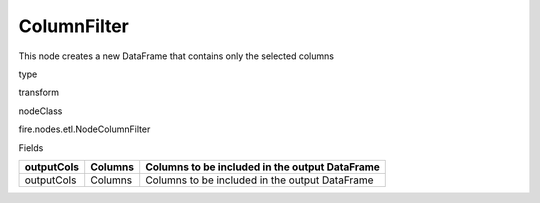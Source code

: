 
ColumnFilter
^^^^^^ 

This node creates a new DataFrame that contains only the selected columns

type

transform

nodeClass

fire.nodes.etl.NodeColumnFilter

Fields

+------------+---------+------------------------------------------------+
| outputCols | Columns | Columns to be included in the output DataFrame |
+============+=========+================================================+
| outputCols | Columns | Columns to be included in the output DataFrame |
+------------+---------+------------------------------------------------+